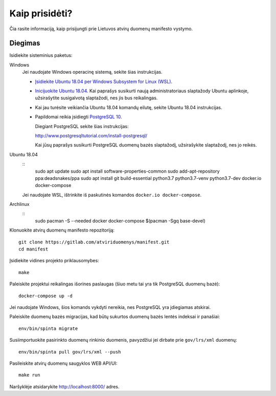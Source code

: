 .. default-role:: literal

Kaip prisidėti?
###############

Čia rasite informaciją, kaip prisijungti prie Lietuvos atvirų duomenų manifesto
vystymo.


Diegimas
========

Isidiekite sisteminius paketus:

Windows
  Jei naudojate Windows operacinę sistemą, sekite šias instrukcijas.

  - `Įsidiekite Ubuntu 18.04 per Windows Subsystem for Linux (WSL)
    <https://docs.microsoft.com/en-us/windows/wsl/install-win10>`_.

  - `Inicijuokite Ubuntu 18.04
    <https://docs.microsoft.com/en-us/windows/wsl/initialize-distro>`_. Kai
    paprašys susikurti naują administratoriaus slaptažody Ubuntu aplinkoje,
    užsirašytite susigalvotą slaptažodi, nes jis bus reikalingas.

  - Kai jau turėsite veikiančia Ubuntu 18.04 komandų eilutę, sekite
    Ubuntu 18.04 instrukcijas.

  - Papildomai reikia įsidiegti `PostgreSQL 10
    <https://www.postgresql.org/download/windows/>`_.

    Diegiant PostgreSQL sekite šias instrukcijas:

    http://www.postgresqltutorial.com/install-postgresql/

    Kai jūsų paprašys susikurti PostgreSQL duomenų bazės slaptažodį,
    užsirašykite slaptažodį, nes jo reikės.

Ubuntu 18.04
  ::
    sudo apt update
    sudo apt install software-properties-common
    sudo add-apt-repository ppa:deadsnakes/ppa
    sudo apt install git build-essential python3.7 python3.7-venv python3.7-dev docker.io docker-compose

  Jei naudojate WSL, ištrinkite iš paskutinės komandos `docker.io
  docker-compose`.


Archlinux
  ::
    sudo pacman -S --needed docker docker-compose $(pacman -Sgq base-devel)

Klonuokite atvirų duomenų manifesto repozitoriją::

  git clone https://gitlab.com/atviriduomenys/manifest.git
  cd manifest

Įsidiekite vidines projekto priklausomybes::

  make

Paleiskite projektui reikalingas išorines paslaugas (šiuo metu tai yra tik
PostgreSQL duomenų bazė)::

  docker-compose up -d

Jei naudojate Windows, šios komands vykdyti nereikia, nes PostgreSQL yra
įdiegiamas atskirai.

Paleiskite duomenų bazės migracijas, kad būtų sukurtos duomenų bazės lentės
indeksai ir panašiai::

  env/bin/spinta migrate

Susiimportuokite pasirinkto duomenų rinkinio duomenis, pavyzdžiui jei dirbate
prie `gov/lrs/xml` duomenų::

  env/bin/spinta pull gov/lrs/xml --push

Pasileiskite atvirų duomenų saugyklos WEB API/UI::

  make run

Naršyklėje atsidarykite http://localhost:8000/ adres.
